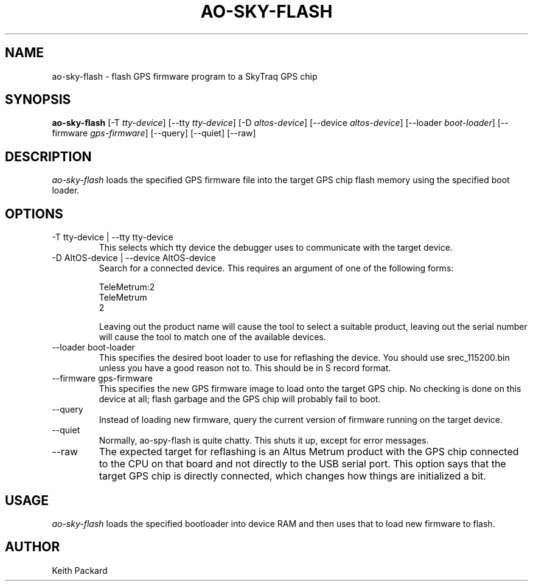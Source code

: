 .\"
.\" Copyright © 2009 Keith Packard <keithp@keithp.com>
.\"
.\" This program is free software; you can redistribute it and/or modify
.\" it under the terms of the GNU General Public License as published by
.\" the Free Software Foundation; either version 2 of the License, or
.\" (at your option) any later version.
.\"
.\" This program is distributed in the hope that it will be useful, but
.\" WITHOUT ANY WARRANTY; without even the implied warranty of
.\" MERCHANTABILITY or FITNESS FOR A PARTICULAR PURPOSE.  See the GNU
.\" General Public License for more details.
.\"
.\" You should have received a copy of the GNU General Public License along
.\" with this program; if not, write to the Free Software Foundation, Inc.,
.\" 59 Temple Place, Suite 330, Boston, MA 02111-1307 USA.
.\"
.\"
.TH AO-SKY-FLASH 1 "ao-sky-flash" ""
.SH NAME
ao-sky-flash \- flash GPS firmware program to a SkyTraq GPS chip
.SH SYNOPSIS
.B "ao-sky-flash"
[\-T \fItty-device\fP]
[\--tty \fItty-device\fP]
[\-D \fIaltos-device\fP]
[\--device \fIaltos-device\fP]
[\--loader \fIboot-loader\fP]
[\--firmware \fIgps-firmware\fP]
[\--query]
[\--quiet]
[\--raw]
.SH DESCRIPTION
.I ao-sky-flash
loads the specified GPS firmware file into the target GPS chip flash
memory using the specified boot loader.
.SH OPTIONS
.TP
\-T tty-device | --tty tty-device
This selects which tty device the debugger uses to communicate with
the target device.
.TP
\-D AltOS-device | --device AltOS-device
Search for a connected device. This requires an argument of one of the
following forms:
.IP
TeleMetrum:2
.br
TeleMetrum
.br
2
.IP
Leaving out the product name will cause the tool to select a suitable
product, leaving out the serial number will cause the tool to match
one of the available devices.
.TP
\--loader boot-loader
This specifies the desired boot loader to use for reflashing the
device. You should use srec_115200.bin unless you have a good reason
not to. This should be in S record format.
.TP
\--firmware gps-firmware
This specifies the new GPS firmware image to load onto the target GPS
chip. No checking is done on this device at all; flash garbage and the
GPS chip will probably fail to boot.
.TP
\--query
Instead of loading new firmware, query the current version of firmware
running on the target device.
.TP
\--quiet
Normally, ao-spy-flash is quite chatty. This shuts it up, except for
error messages.
.TP
\--raw
The expected target for reflashing is an Altus Metrum product with the
GPS chip connected to the CPU on that board and not directly to the
USB serial port. This option says that the target GPS chip is directly
connected, which changes how things are initialized a bit.
.SH USAGE
.I ao-sky-flash
loads the specified bootloader into device RAM and then uses that to
load new firmware to flash.
.SH AUTHOR
Keith Packard
